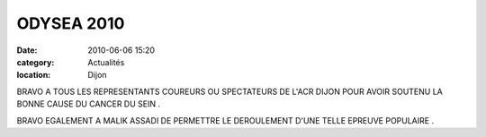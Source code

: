 ODYSEA 2010
===========

:date: 2010-06-06 15:20
:category: Actualités
:location: Dijon



BRAVO A TOUS LES REPRESENTANTS COUREURS OU SPECTATEURS DE L'ACR DIJON POUR AVOIR SOUTENU LA BONNE CAUSE DU CANCER DU SEIN .

 

BRAVO EGALEMENT A MALIK ASSADI DE PERMETTRE LE DEROULEMENT D'UNE TELLE EPREUVE POPULAIRE .
